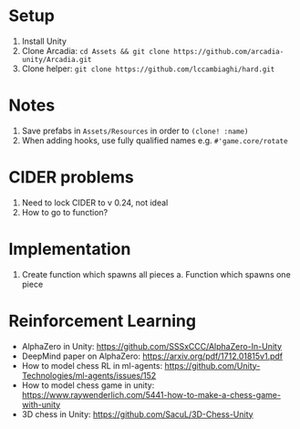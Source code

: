 * Setup
1. Install Unity
2. Clone Arcadia: ~cd Assets && git clone https://github.com/arcadia-unity/Arcadia.git~
3. Clone helper: ~git clone https://github.com/lccambiaghi/hard.git~
* Notes
1. Save prefabs in ~Assets/Resources~ in order to ~(clone! :name)~
2. When adding hooks, use fully qualified names e.g. ~#'game.core/rotate~
* CIDER problems
1. Need to lock CIDER to v 0.24, not ideal
2. How to go to function?
* Implementation
1. Create function which spawns all pieces
   a. Function which spawns one piece
* Reinforcement Learning
- AlphaZero in Unity: https://github.com/SSSxCCC/AlphaZero-In-Unity
- DeepMind paper on AlphaZero: https://arxiv.org/pdf/1712.01815v1.pdf
- How to model chess RL in ml-agents: https://github.com/Unity-Technologies/ml-agents/issues/152
- How to model chess game in unity: https://www.raywenderlich.com/5441-how-to-make-a-chess-game-with-unity
- 3D chess in Unity: https://github.com/SacuL/3D-Chess-Unity
